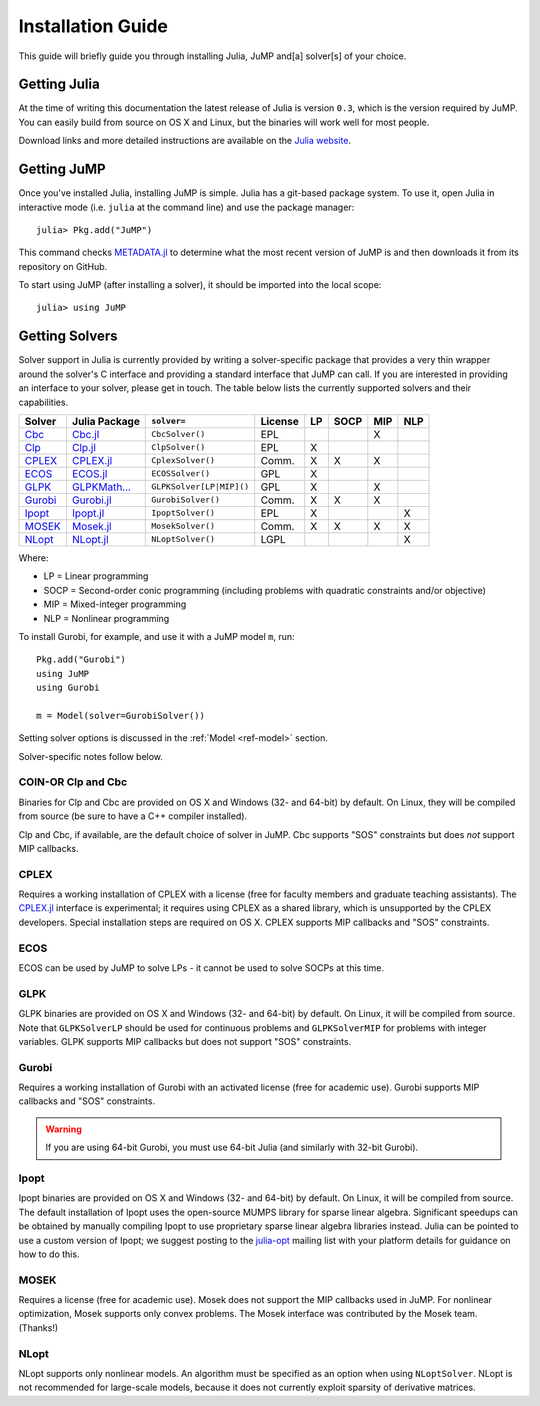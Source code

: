 .. _jump-installation:

------------------
Installation Guide
------------------

This guide will briefly guide you through installing Julia, JuMP and[a] solver[s] of your choice.

Getting Julia
^^^^^^^^^^^^^

At the time of writing this documentation the latest release of Julia is version ``0.3``, which is the version required by JuMP. You can easily build from source on OS X and Linux, but the binaries will work well for most people.

Download links and more detailed instructions are available on the `Julia website <http://julialang.org>`_.

Getting JuMP
^^^^^^^^^^^^

Once you've installed Julia, installing JuMP is simple. Julia has a git-based package system. To use it, open Julia in interactive mode (i.e. ``julia`` at the command line) and use the package manager::

    julia> Pkg.add("JuMP")

This command checks `METADATA.jl <https://github.com/JuliaLang/METADATA.jl>`_ to determine what the most recent version of JuMP is and then downloads it from its repository on GitHub.

To start using JuMP (after installing a solver), it should be imported into the local scope::

    julia> using JuMP

Getting Solvers
^^^^^^^^^^^^^^^

Solver support in Julia is currently provided by writing a solver-specific package that provides a very thin wrapper around the solver's C interface and providing a standard interface that JuMP can call. If you are interested in providing an interface to your solver, please get in touch. The table below lists the currently supported solvers and their capabilities. 



.. _jump-solvertable:

+----------------------------------------------------------------------------------+---------------------------------------------------------------------------------+-----------------------------+-------------+----+------+-----+-----+
| Solver                                                                           | Julia Package                                                                   | ``solver=``                 | License     | LP | SOCP | MIP | NLP |
+==================================================================================+=================================================================================+=============================+=============+====+======+=====+=====+
| `Cbc <https://projects.coin-or.org/Cbc>`_                                        | `Cbc.jl <https://github.com/JuliaOpt/Cbc.jl>`_                                  | ``CbcSolver()``             |     EPL     |    |      |  X  |     |
+----------------------------------------------------------------------------------+---------------------------------------------------------------------------------+-----------------------------+-------------+----+------+-----+-----+
| `Clp <https://projects.coin-or.org/Clp>`_                                        | `Clp.jl <https://github.com/JuliaOpt/Clp.jl>`_                                  | ``ClpSolver()``             |      EPL    | X  |      |     |     |
+----------------------------------------------------------------------------------+---------------------------------------------------------------------------------+-----------------------------+-------------+----+------+-----+-----+
| `CPLEX <http://www-01.ibm.com/software/commerce/optimization/cplex-optimizer/>`_ | `CPLEX.jl <https://github.com/JuliaOpt/CPLEX.jl>`_                              | ``CplexSolver()``           |  Comm.      | X  |  X   | X   |     |
+----------------------------------------------------------------------------------+---------------------------------------------------------------------------------+-----------------------------+-------------+----+------+-----+-----+
| `ECOS <https://github.com/ifa-ethz/ecos>`_                                       | `ECOS.jl <https://github.com/JuliaOpt/ECOS.jl>`_                                |  ``ECOSSolver()``           |  GPL        | X  |      |     |     |
+----------------------------------------------------------------------------------+---------------------------------------------------------------------------------+-----------------------------+-------------+----+------+-----+-----+
| `GLPK <http://www.gnu.org/software/glpk/>`_                                      | `GLPKMath... <https://github.com/JuliaOpt/GLPKMathProgInterface.jl>`_           |  ``GLPKSolver[LP|MIP]()``   |  GPL        | X  |      | X   |     |
+----------------------------------------------------------------------------------+---------------------------------------------------------------------------------+-----------------------------+-------------+----+------+-----+-----+
| `Gurobi <http://gurobi.com>`_                                                    | `Gurobi.jl <https://github.com/JuliaOpt/Gurobi.jl>`_                            | ``GurobiSolver()``          | Comm.       | X  |   X  |  X  |     |   
+----------------------------------------------------------------------------------+---------------------------------------------------------------------------------+-----------------------------+-------------+----+------+-----+-----+
| `Ipopt <https://projects.coin-or.org/Ipopt>`_                                    | `Ipopt.jl <https://github.com/JuliaOpt/Ipopt.jl>`_                              | ``IpoptSolver()``           | EPL         | X  |      |     |  X  |
+----------------------------------------------------------------------------------+---------------------------------------------------------------------------------+-----------------------------+-------------+----+------+-----+-----+
| `MOSEK <http://www.mosek.com/>`_                                                 | `Mosek.jl <https://github.com/JuliaOpt/Mosek.jl>`_                              | ``MosekSolver()``           | Comm.       | X  |   X  |  X  |  X  |                     
+----------------------------------------------------------------------------------+---------------------------------------------------------------------------------+-----------------------------+-------------+----+------+-----+-----+
| `NLopt <http://ab-initio.mit.edu/wiki/index.php/NLopt>`_                         | `NLopt.jl <https://github.com/JuliaOpt/NLopt.jl>`_                              | ``NLoptSolver()``           | LGPL        |    |      |     |  X  |                     
+----------------------------------------------------------------------------------+---------------------------------------------------------------------------------+-----------------------------+-------------+----+------+-----+-----+

Where:

- LP = Linear programming
- SOCP = Second-order conic programming (including problems with quadratic constraints and/or objective)
- MIP = Mixed-integer programming
- NLP = Nonlinear programming

To install Gurobi, for example, and use it with a JuMP model ``m``, run::
    
    Pkg.add("Gurobi")
    using JuMP
    using Gurobi

    m = Model(solver=GurobiSolver())

Setting solver options is discussed in the :ref:`Model <ref-model>` section.

Solver-specific notes follow below.

COIN-OR Clp and Cbc
+++++++++++++++++++

Binaries for Clp and Cbc are provided on OS X and Windows (32- and 64-bit) by default. On Linux, they will be compiled from source (be sure to have a C++ compiler installed).

Clp and Cbc, if available, are the default choice of solver in JuMP. Cbc supports "SOS" constraints but does *not* support MIP callbacks.


CPLEX
+++++

Requires a working installation of CPLEX with a license (free for faculty members and graduate teaching assistants). The `CPLEX.jl <https://github.com/joehuchette/CPLEX.jl>`_ interface is experimental; it requires using CPLEX as a shared library, which is unsupported by the CPLEX developers. Special installation steps are required on OS X. CPLEX supports MIP callbacks and "SOS" constraints.


ECOS
++++

ECOS can be used by JuMP to solve LPs - it cannot be used to solve SOCPs at this time.


GLPK
++++

GLPK binaries are provided on OS X and Windows (32- and 64-bit) by default. On Linux, it will be compiled from source. Note that ``GLPKSolverLP`` should be used for continuous problems and ``GLPKSolverMIP`` for problems with integer variables. GLPK supports MIP callbacks but does not support "SOS" constraints.

Gurobi
++++++

Requires a working installation of Gurobi with an activated license (free for academic use). Gurobi supports MIP callbacks and "SOS" constraints.

.. warning::
   If you are using 64-bit Gurobi, you must use 64-bit Julia (and similarly with 32-bit Gurobi).

Ipopt
+++++

Ipopt binaries are provided on OS X and Windows (32- and 64-bit) by default. On Linux, it will be compiled from source.
The default installation of Ipopt uses the open-source MUMPS library for sparse linear algebra.
Significant speedups can be obtained by manually compiling Ipopt to use proprietary sparse linear algebra libraries instead.
Julia can be pointed to use a custom version of Ipopt; we suggest posting to the `julia-opt <https://groups.google.com/forum/#!forum/julia-opt>`_ mailing list with your platform details for guidance on how to do this.
  
MOSEK
+++++

Requires a license (free for academic use). Mosek does not support the MIP callbacks used in JuMP.
For nonlinear optimization, Mosek supports only convex problems.
The Mosek interface was contributed by the Mosek team. (Thanks!)

NLopt
+++++

NLopt supports only nonlinear models. An algorithm must be specified as an option when using ``NLoptSolver``. NLopt is not recommended for large-scale models, because it does not currently exploit sparsity of derivative matrices.

